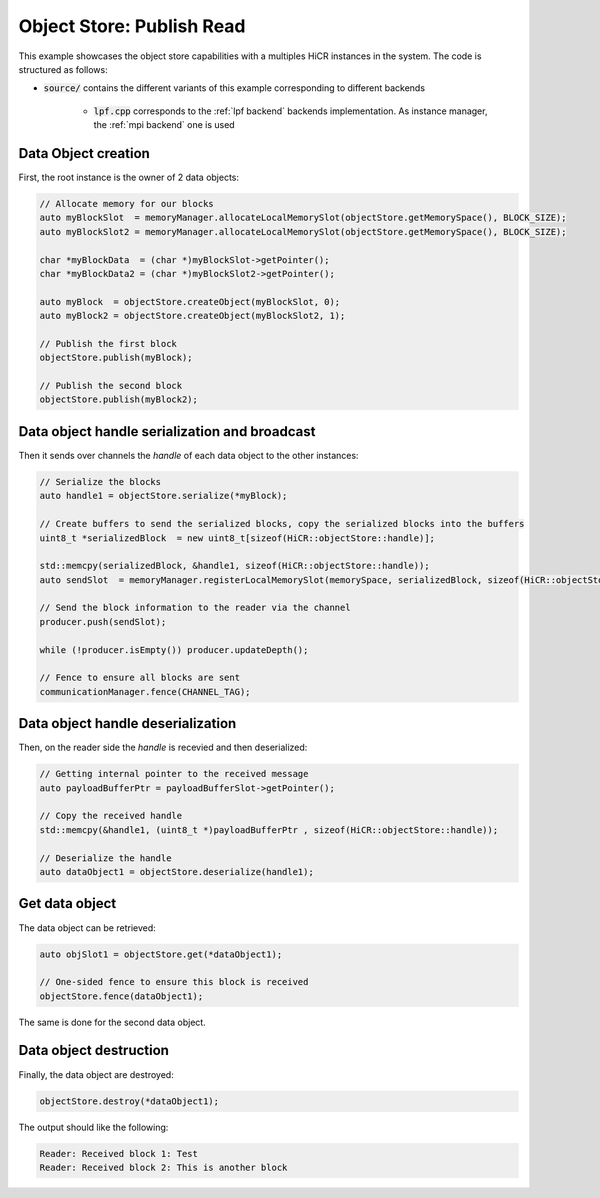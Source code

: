.. _ospubread:

Object Store: Publish Read
==========================

This example showcases the object store capabilities with a multiples HiCR instances in the system. The code is structured as follows:

* :code:`source/` contains the different variants of this example corresponding to different backends

    * :code:`lpf.cpp` corresponds to the :ref:`lpf backend` backends implementation. As instance manager, the :ref:`mpi backend` one is used

Data Object creation 
--------------------

First, the root instance is the owner of 2 data objects: 

.. code-block:: c++
  
  // Allocate memory for our blocks
  auto myBlockSlot  = memoryManager.allocateLocalMemorySlot(objectStore.getMemorySpace(), BLOCK_SIZE);
  auto myBlockSlot2 = memoryManager.allocateLocalMemorySlot(objectStore.getMemorySpace(), BLOCK_SIZE);

  char *myBlockData  = (char *)myBlockSlot->getPointer();
  char *myBlockData2 = (char *)myBlockSlot2->getPointer();

  auto myBlock  = objectStore.createObject(myBlockSlot, 0);
  auto myBlock2 = objectStore.createObject(myBlockSlot2, 1);

  // Publish the first block
  objectStore.publish(myBlock);

  // Publish the second block
  objectStore.publish(myBlock2);

Data object handle serialization and broadcast
----------------------------------------------

Then it sends over channels the `handle` of each data object to the other instances:

.. code-block:: C++
  
  // Serialize the blocks
  auto handle1 = objectStore.serialize(*myBlock);

  // Create buffers to send the serialized blocks, copy the serialized blocks into the buffers
  uint8_t *serializedBlock  = new uint8_t[sizeof(HiCR::objectStore::handle)];

  std::memcpy(serializedBlock, &handle1, sizeof(HiCR::objectStore::handle));
  auto sendSlot  = memoryManager.registerLocalMemorySlot(memorySpace, serializedBlock, sizeof(HiCR::objectStore::handle));

  // Send the block information to the reader via the channel
  producer.push(sendSlot);

  while (!producer.isEmpty()) producer.updateDepth();

  // Fence to ensure all blocks are sent
  communicationManager.fence(CHANNEL_TAG);

Data object handle deserialization
----------------------------------------------

Then, on the reader side the `handle` is recevied and then deserialized: 

.. code-block:: C++

  // Getting internal pointer to the received message
  auto payloadBufferPtr = payloadBufferSlot->getPointer();

  // Copy the received handle
  std::memcpy(&handle1, (uint8_t *)payloadBufferPtr , sizeof(HiCR::objectStore::handle));

  // Deserialize the handle
  auto dataObject1 = objectStore.deserialize(handle1);


Get data object
----------------

The data object can be retrieved:

.. code-block:: c++

  auto objSlot1 = objectStore.get(*dataObject1);

  // One-sided fence to ensure this block is received
  objectStore.fence(dataObject1);

The same is done for the second data object.

Data object destruction
-----------------------

Finally, the data object are destroyed:

.. code-block:: c++
  
  objectStore.destroy(*dataObject1);

The output should like the following:

.. code-block:: bash

  Reader: Received block 1: Test
  Reader: Received block 2: This is another block
